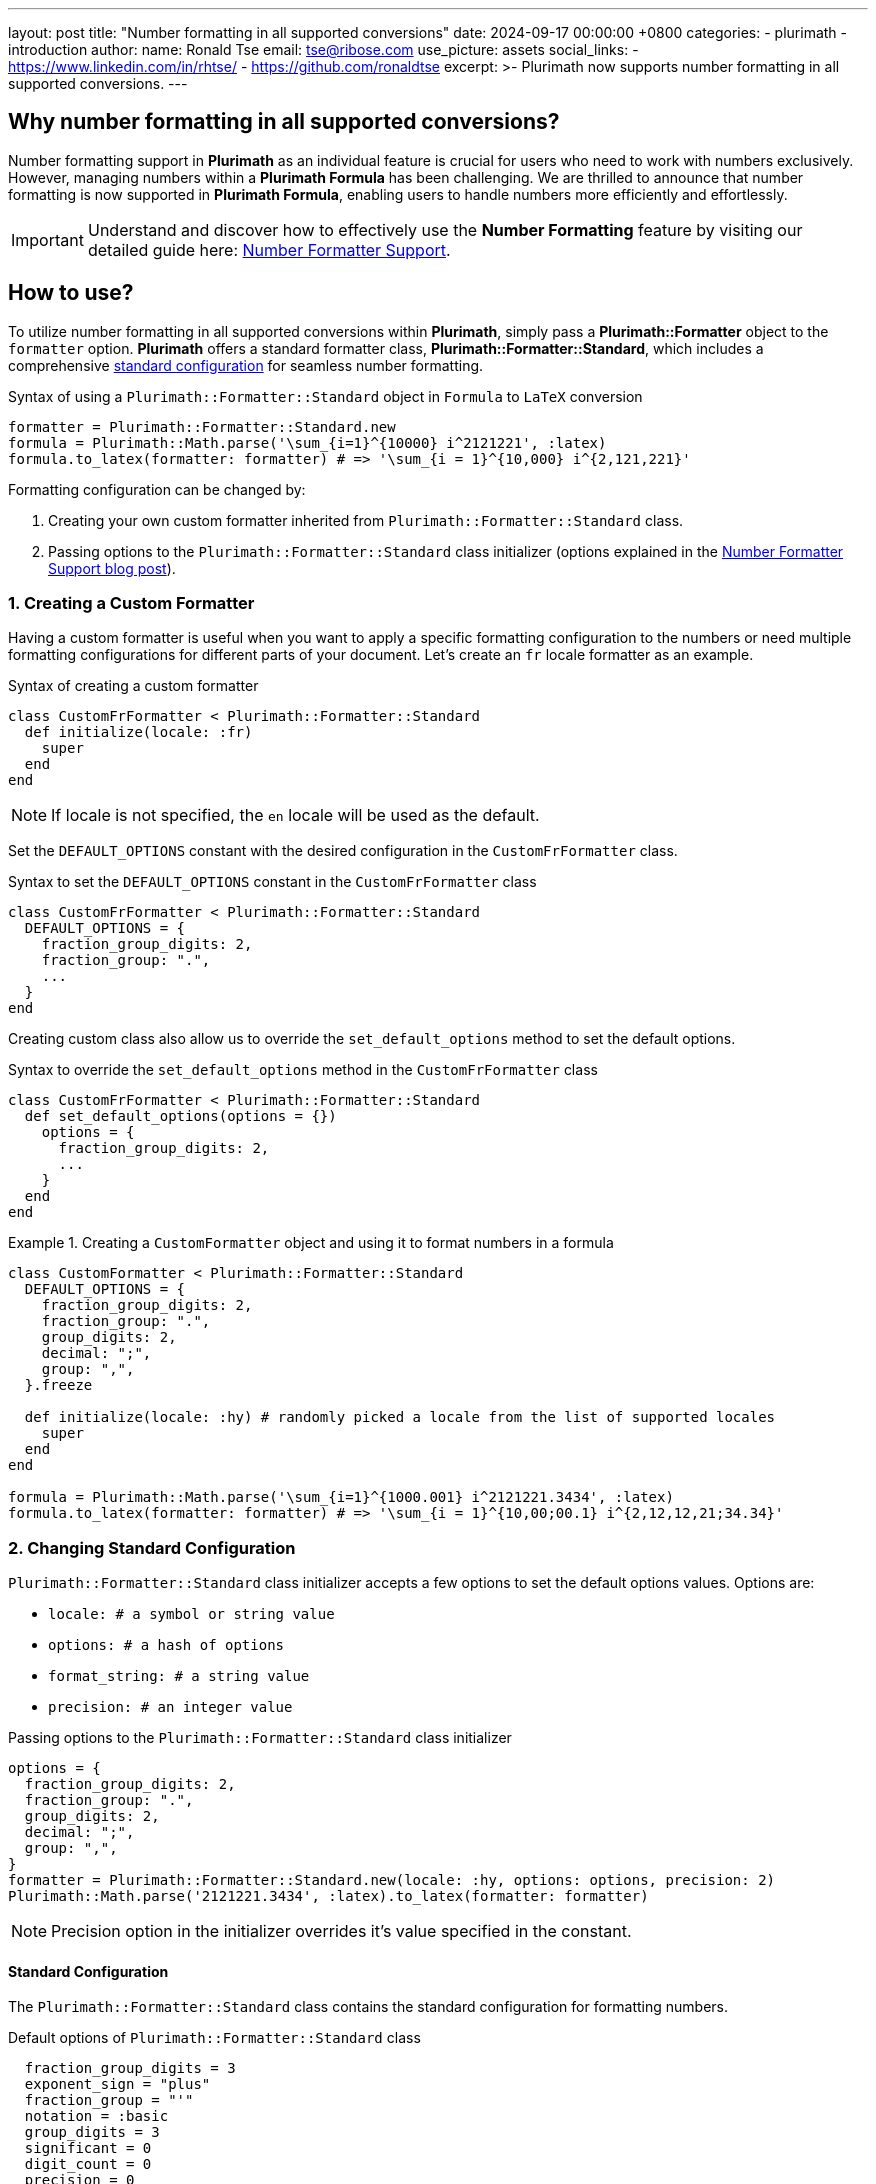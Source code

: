 ---
layout: post
title:  "Number formatting in all supported conversions"
date:   2024-09-17 00:00:00 +0800
categories:
  - plurimath
  - introduction
author:
  name: Ronald Tse
  email: tse@ribose.com
  use_picture: assets
  social_links:
    - https://www.linkedin.com/in/rhtse/
    - https://github.com/ronaldtse
excerpt: >-
  Plurimath now supports number formatting in all supported conversions.
---

== Why number formatting in all supported conversions?

Number formatting support in **Plurimath** as an individual feature is crucial for users who need to work with numbers exclusively. However, managing numbers within a **Plurimath Formula** has been challenging. We are thrilled to announce that number formatting is now supported in **Plurimath Formula**, enabling users to handle numbers more efficiently and effortlessly.

IMPORTANT: Understand and discover how to effectively use the **Number Formatting** feature by visiting our detailed guide here: link:../2024-07-09-number-formatter[Number Formatter Support].

== How to use?

To utilize number formatting in all supported conversions within **Plurimath**, simply pass a **Plurimath::Formatter** object to the `formatter` option. **Plurimath** offers a standard formatter class, **Plurimath::Formatter::Standard**, which includes a comprehensive link:#standard_configuration[standard configuration] for seamless number formatting.

.Syntax of using a `Plurimath::Formatter::Standard` object in `Formula` to `LaTeX` conversion
[source,ruby]
----
formatter = Plurimath::Formatter::Standard.new
formula = Plurimath::Math.parse('\sum_{i=1}^{10000} i^2121221', :latex)
formula.to_latex(formatter: formatter) # => '\sum_{i = 1}^{10,000} i^{2,121,221}'
----

Formatting configuration can be changed by:

1. Creating your own custom formatter inherited from `Plurimath::Formatter::Standard` class.
2. Passing options to the `Plurimath::Formatter::Standard` class initializer (options explained in the link:../2024-07-09-number-formatter[Number Formatter Support blog post]).

=== 1. Creating a Custom Formatter

Having a custom formatter is useful when you want to apply a specific formatting configuration to the numbers or need multiple formatting configurations for different parts of your document.
Let's create an `fr` locale formatter as an example.

.Syntax of creating a custom formatter
[source,ruby]
----
class CustomFrFormatter < Plurimath::Formatter::Standard
  def initialize(locale: :fr)
    super
  end
end
----

NOTE: If locale is not specified, the `en` locale will be used as the default.

Set the `DEFAULT_OPTIONS` constant with the desired configuration in the `CustomFrFormatter` class.

.Syntax to set the `DEFAULT_OPTIONS` constant in the `CustomFrFormatter` class
[source,ruby]
----
class CustomFrFormatter < Plurimath::Formatter::Standard
  DEFAULT_OPTIONS = {
    fraction_group_digits: 2,
    fraction_group: ".",
    ...
  }
end
----

Creating custom class also allow us to override the `set_default_options` method to set the default options.

.Syntax to override the `set_default_options` method in the `CustomFrFormatter` class
[source,ruby]
----
class CustomFrFormatter < Plurimath::Formatter::Standard
  def set_default_options(options = {})
    options = {
      fraction_group_digits: 2,
      ...
    }
  end
end
----

.Creating a `CustomFormatter` object and using it to format numbers in a formula
[example]
====
[source,ruby]
----
class CustomFormatter < Plurimath::Formatter::Standard
  DEFAULT_OPTIONS = {
    fraction_group_digits: 2,
    fraction_group: ".",
    group_digits: 2,
    decimal: ";",
    group: ",",
  }.freeze

  def initialize(locale: :hy) # randomly picked a locale from the list of supported locales
    super
  end
end

formula = Plurimath::Math.parse('\sum_{i=1}^{1000.001} i^2121221.3434', :latex)
formula.to_latex(formatter: formatter) # => '\sum_{i = 1}^{10,00;00.1} i^{2,12,12,21;34.34}'
----
====

=== 2. Changing Standard Configuration

`Plurimath::Formatter::Standard` class initializer accepts a few options to set the default options values.
Options are:

* `locale: # a symbol or string value`
* `options: # a hash of options`
* `format_string: # a string value`
* `precision: # an integer value`

.Passing options to the `Plurimath::Formatter::Standard` class initializer
[source,ruby]
----
options = {
  fraction_group_digits: 2,
  fraction_group: ".",
  group_digits: 2,
  decimal: ";",
  group: ",",
}
formatter = Plurimath::Formatter::Standard.new(locale: :hy, options: options, precision: 2)
Plurimath::Math.parse('2121221.3434', :latex).to_latex(formatter: formatter)
----

NOTE: Precision option in the initializer overrides it's value specified in the constant.

[[standard_configuration]]
==== Standard Configuration

The `Plurimath::Formatter::Standard` class contains the standard configuration for formatting numbers.

.Default options of `Plurimath::Formatter::Standard` class
[source,ruby]
----
  fraction_group_digits = 3
  exponent_sign = "plus"
  fraction_group = "'"
  notation = :basic
  group_digits = 3
  significant = 0
  digit_count = 0
  precision = 0
  decimal = "."
  group = ","
  times = "x"
  e = "e"
----